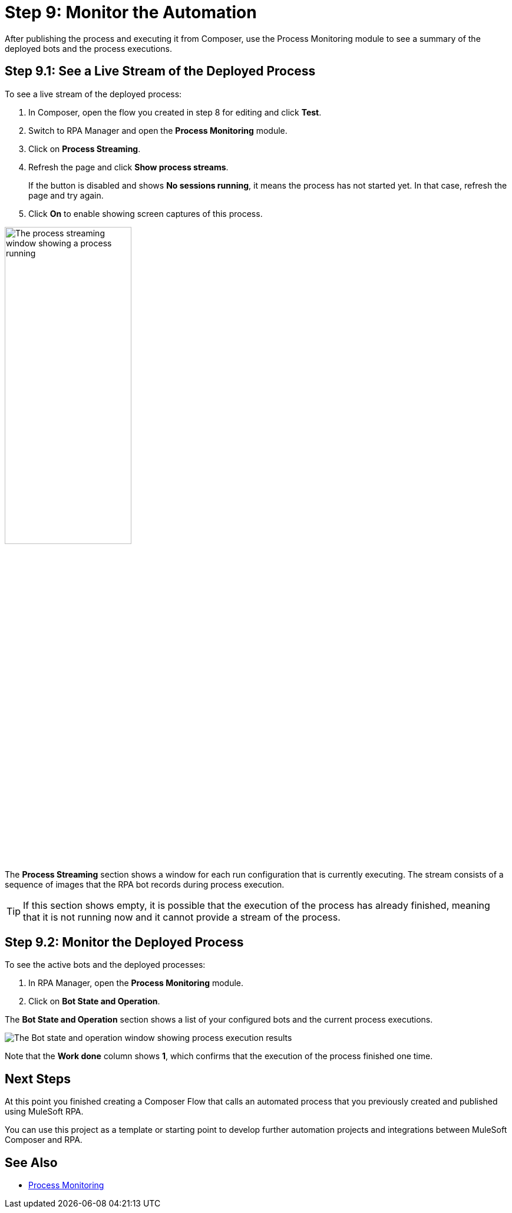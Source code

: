 = Step 9: Monitor the Automation

After publishing the process and executing it from Composer, use the Process Monitoring module to see a summary of the deployed bots and the process executions.

== Step 9.1: See a Live Stream of the Deployed Process

To see a live stream of the deployed process:

. In Composer, open the flow you created in step 8 for editing and click *Test*. 
. Switch to RPA Manager and open the *Process Monitoring* module.
. Click on *Process Streaming*.
. Refresh the page and click *Show process streams*. 
+
If the button is disabled and shows *No sessions running*, it means the process has not started yet. In that case, refresh the page and try again. 
. Click *On* to enable showing screen captures of this process. 

image:process-streaming.png[The process streaming window showing a process running, 50%, 50%]

The *Process Streaming* section shows a window for each run configuration that is currently executing. The stream consists of a sequence of images that the RPA bot records during process execution.

[TIP]
If this section shows empty, it is possible that the execution of the process has already finished, meaning that it is not running now and it cannot provide a stream of the process.

== Step 9.2: Monitor the Deployed Process

To see the active bots and the deployed processes:

. In RPA Manager, open the *Process Monitoring* module.
. Click on *Bot State and Operation*.

The *Bot State and Operation* section shows a list of your configured bots and the current process executions.

image:process-monitor.png[The Bot state and operation window showing process execution results]

Note that the *Work done* column shows *1*, which confirms that the execution of the process finished one time.

== Next Steps 

At this point you finished creating a Composer Flow that calls an automated process that you previously created and published using MuleSoft RPA. 

You can use this project as a template or starting point to develop further automation projects and integrations between MuleSoft Composer and RPA. 

== See Also

* xref:rpa-manager::processmonitoring-overview.adoc[Process Monitoring]
